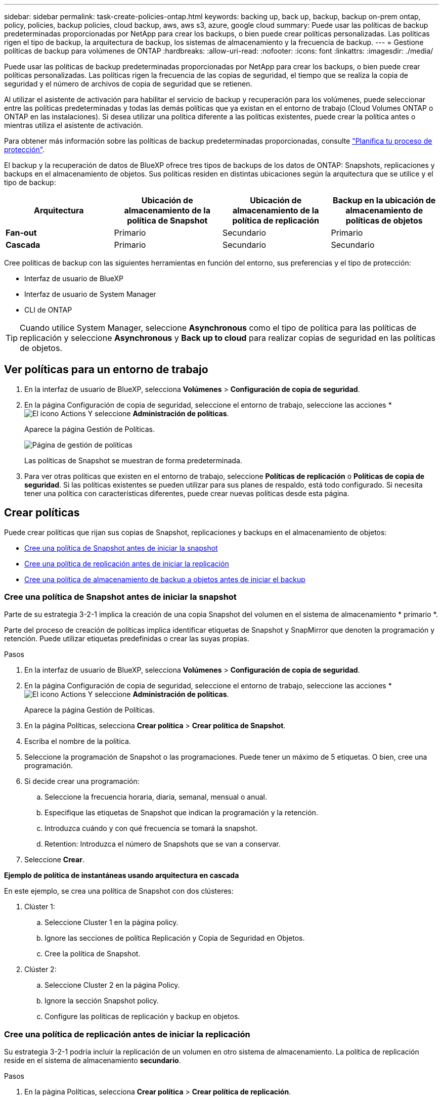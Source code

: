 ---
sidebar: sidebar 
permalink: task-create-policies-ontap.html 
keywords: backing up, back up, backup, backup on-prem ontap, policy, policies, backup policies, cloud backup, aws, aws s3, azure, google cloud 
summary: Puede usar las políticas de backup predeterminadas proporcionadas por NetApp para crear los backups, o bien puede crear políticas personalizadas. Las políticas rigen el tipo de backup, la arquitectura de backup, los sistemas de almacenamiento y la frecuencia de backup. 
---
= Gestione políticas de backup para volúmenes de ONTAP
:hardbreaks:
:allow-uri-read: 
:nofooter: 
:icons: font
:linkattrs: 
:imagesdir: ./media/


[role="lead"]
Puede usar las políticas de backup predeterminadas proporcionadas por NetApp para crear los backups, o bien puede crear políticas personalizadas. Las políticas rigen la frecuencia de las copias de seguridad, el tiempo que se realiza la copia de seguridad y el número de archivos de copia de seguridad que se retienen.

Al utilizar el asistente de activación para habilitar el servicio de backup y recuperación para los volúmenes, puede seleccionar entre las políticas predeterminadas y todas las demás políticas que ya existan en el entorno de trabajo (Cloud Volumes ONTAP o ONTAP en las instalaciones). Si desea utilizar una política diferente a las políticas existentes, puede crear la política antes o mientras utiliza el asistente de activación.

Para obtener más información sobre las políticas de backup predeterminadas proporcionadas, consulte link:concept-protection-journey.html["Planifica tu proceso de protección"].

El backup y la recuperación de datos de BlueXP ofrece tres tipos de backups de los datos de ONTAP: Snapshots, replicaciones y backups en el almacenamiento de objetos. Sus políticas residen en distintas ubicaciones según la arquitectura que se utilice y el tipo de backup:

[cols="25,25,25,25"]
|===
| Arquitectura | Ubicación de almacenamiento de la política de Snapshot | Ubicación de almacenamiento de la política de replicación | Backup en la ubicación de almacenamiento de políticas de objetos 


| *Fan-out* | Primario | Secundario | Primario 


| *Cascada* | Primario | Secundario | Secundario 
|===
Cree políticas de backup con las siguientes herramientas en función del entorno, sus preferencias y el tipo de protección:

* Interfaz de usuario de BlueXP
* Interfaz de usuario de System Manager
* CLI de ONTAP



TIP: Cuando utilice System Manager, seleccione *Asynchronous* como el tipo de política para las políticas de replicación y seleccione *Asynchronous* y *Back up to cloud* para realizar copias de seguridad en las políticas de objetos.



== Ver políticas para un entorno de trabajo

. En la interfaz de usuario de BlueXP, selecciona *Volúmenes* > *Configuración de copia de seguridad*.
. En la página Configuración de copia de seguridad, seleccione el entorno de trabajo, seleccione las acciones * image:icon-action.png["El icono Actions"] Y seleccione *Administración de políticas*.
+
Aparece la página Gestión de Políticas.

+
image:screenshot_policies_management.png["Página de gestión de políticas"]

+
Las políticas de Snapshot se muestran de forma predeterminada.

. Para ver otras políticas que existen en el entorno de trabajo, seleccione *Políticas de replicación* o *Políticas de copia de seguridad*. Si las políticas existentes se pueden utilizar para sus planes de respaldo, está todo configurado. Si necesita tener una política con características diferentes, puede crear nuevas políticas desde esta página.




== Crear políticas

Puede crear políticas que rijan sus copias de Snapshot, replicaciones y backups en el almacenamiento de objetos:

* <<Cree una política de Snapshot antes de iniciar la snapshot>>
* <<Cree una política de replicación antes de iniciar la replicación>>
* <<Cree una política de almacenamiento de backup a objetos antes de iniciar el backup>>




=== Cree una política de Snapshot antes de iniciar la snapshot

Parte de su estrategia 3-2-1 implica la creación de una copia Snapshot del volumen en el sistema de almacenamiento * primario *.

Parte del proceso de creación de políticas implica identificar etiquetas de Snapshot y SnapMirror que denoten la programación y retención. Puede utilizar etiquetas predefinidas o crear las suyas propias.

.Pasos
. En la interfaz de usuario de BlueXP, selecciona *Volúmenes* > *Configuración de copia de seguridad*.
. En la página Configuración de copia de seguridad, seleccione el entorno de trabajo, seleccione las acciones * image:icon-action.png["El icono Actions"] Y seleccione *Administración de políticas*.
+
Aparece la página Gestión de Políticas.

. En la página Políticas, selecciona *Crear política* > *Crear política de Snapshot*.
. Escriba el nombre de la política.
. Seleccione la programación de Snapshot o las programaciones. Puede tener un máximo de 5 etiquetas. O bien, cree una programación.
. Si decide crear una programación:
+
.. Seleccione la frecuencia horaria, diaria, semanal, mensual o anual.
.. Especifique las etiquetas de Snapshot que indican la programación y la retención.
.. Introduzca cuándo y con qué frecuencia se tomará la snapshot.
.. Retention: Introduzca el número de Snapshots que se van a conservar.


. Seleccione *Crear*.


*Ejemplo de política de instantáneas usando arquitectura en cascada*

En este ejemplo, se crea una política de Snapshot con dos clústeres:

. Clúster 1:
+
.. Seleccione Cluster 1 en la página policy.
.. Ignore las secciones de política Replicación y Copia de Seguridad en Objetos.
.. Cree la política de Snapshot.


. Clúster 2:
+
.. Seleccione Cluster 2 en la página Policy.
.. Ignore la sección Snapshot policy.
.. Configure las políticas de replicación y backup en objetos.






=== Cree una política de replicación antes de iniciar la replicación

Su estrategia 3-2-1 podría incluir la replicación de un volumen en otro sistema de almacenamiento. La política de replicación reside en el sistema de almacenamiento *secundario*.

.Pasos
. En la página Políticas, selecciona *Crear política* > *Crear política de replicación*.
. En la sección Policy Details, especifique el nombre de la política.
. Especifique las etiquetas de SnapMirror (máximo de 5) que indican la retención de cada etiqueta.
. Especifique el programa de transferencia.
. Seleccione *Crear*.




=== Cree una política de almacenamiento de backup a objetos antes de iniciar el backup

Su estrategia 3-2-1 puede incluir realizar un backup de un volumen en un almacenamiento de objetos.

Esta normativa de almacenamiento reside en diferentes ubicaciones del sistema de almacenamiento según la arquitectura de backup:

* Fan-out: Sistema de almacenamiento principal
* En cascada: Sistema de almacenamiento secundario


.Pasos
. En la página de administración de políticas, selecciona *Crear política* > *Crear política de copia de seguridad*.
. En la sección Policy Details, especifique el nombre de la política.
. Especifique las etiquetas de SnapMirror (máximo de 5) que indican la retención de cada etiqueta.
. Especifique la configuración, incluido el programa de transferencia y cuándo archivar las copias de seguridad.
. (Opcional) Para mover archivos de copia de seguridad antiguos a una clase de almacenamiento o nivel de acceso más baratos después de un cierto número de días, seleccione la opción *Archive* e indique el número de días que deben transcurrir antes de que los datos se archiven. Introduzca *0* como el “Archivo después de días” para enviar su archivo de copia de seguridad directamente al almacenamiento de archivos.
+
link:concept-cloud-backup-policies.html#archival-storage-settings["Obtenga más información sobre la configuración de almacenamiento de archivado"].

. (Opcional) Para evitar que sus copias de seguridad se modifiquen o eliminen, seleccione la opción *DataLock & Ransomware protection*.
+
Si su clúster utiliza ONTAP 9.11.1 o posterior, puede optar por proteger sus backups de la eliminación configurando _DataLock_ y _Ransomware protection_.

+
link:concept-cloud-backup-policies.html#datalock-and-ransomware-protection["Obtenga más información acerca de los ajustes de DataLock disponibles"^].

. Seleccione *Crear*.




== Editar una política

Puede editar una política de Snapshot, replicación o backup personalizada.

El cambio en la política de backup afecta a todos los volúmenes que usan esa política.

.Pasos
. En la página de administración de políticas, seleccione la política, seleccione las acciones * image:icon-action.png["El icono Actions"] Y seleccione *Editar política*.
+

NOTE: El proceso es el mismo para las políticas de replicación y backup.

. En la página Edit Policy, realice los cambios.
. Seleccione *Guardar*.




== Eliminar una política

Es posible eliminar políticas que no estén asociadas a ningún volumen.

Si hay una política asociada con un volumen y desea eliminar la política, primero debe quitar la política del volumen.

.Pasos
. En la página de administración de políticas, seleccione la política, seleccione las acciones * image:icon-action.png["El icono Actions"] Y seleccione *Delete Snapshot policy*.
. Seleccione *Eliminar*.




== Obtenga más información

Para obtener instrucciones sobre la creación de políticas con System Manager o la interfaz de línea de comandos de ONTAP, consulte lo siguiente:

https://docs.netapp.com/us-en/ontap/task_dp_configure_snapshot.html["Cree una política de Snapshot mediante System Manager"^]
https://docs.netapp.com/us-en/ontap/data-protection/create-snapshot-policy-task.html["Cree una política de Snapshot mediante la CLI de ONTAP"^]
https://docs.netapp.com/us-en/ontap/task_dp_create_custom_data_protection_policies.html["Cree una política de replicación mediante System Manager"^]
https://docs.netapp.com/us-en/ontap/data-protection/create-custom-replication-policy-concept.html["Cree una política de replicación mediante la CLI de ONTAP"^]
https://docs.netapp.com/us-en/ontap/task_dp_back_up_to_cloud.html#create-a-custom-cloud-backup-policy["Cree un backup a la política de almacenamiento de objetos mediante System Manager"^]
https://docs.netapp.com/us-en/ontap-cli-9131/snapmirror-policy-create.html#description["Cree un backup en la política de almacenamiento de objetos mediante la CLI de ONTAP"^]
